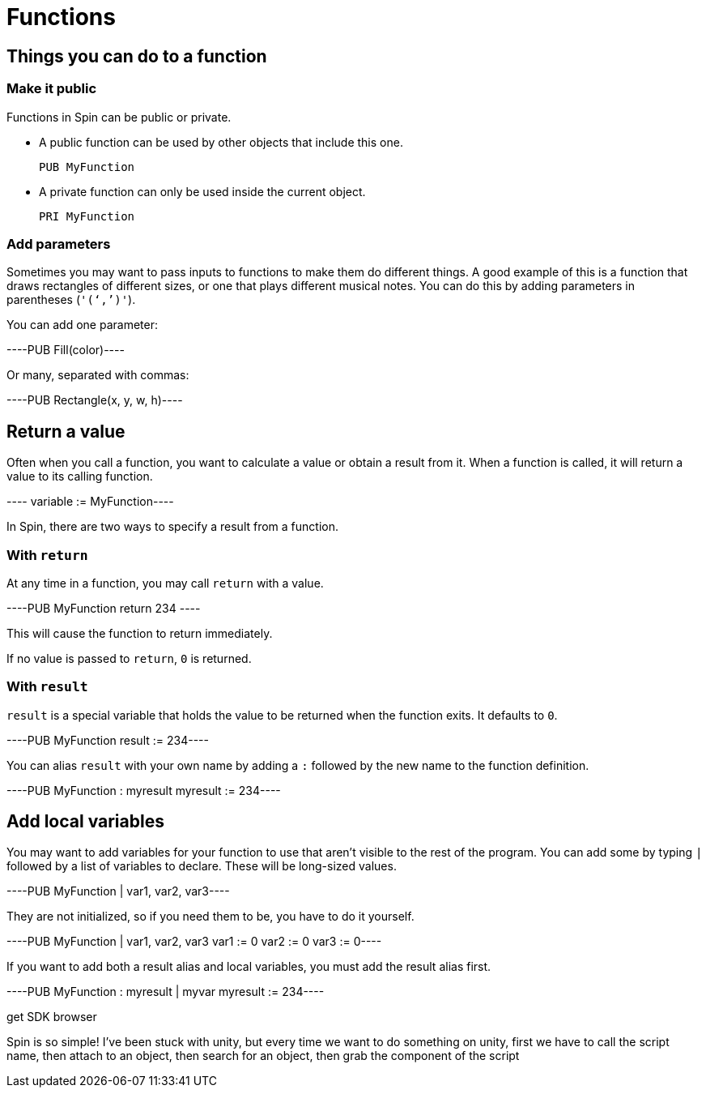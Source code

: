 = Functions

== Things you can do to a function

=== Make it public

Functions in Spin can be public or private.


- A public function can be used by other objects that include this one.
+
----
PUB MyFunction
----

- A private function can only be used inside the current object.
+
----
PRI MyFunction
----

=== Add parameters

Sometimes you may want to pass inputs to functions to make them do different things. A good example of this is a function that draws rectangles of different sizes, or one that plays different musical notes. You can do this by adding parameters in parentheses (`'('`,`')'`).

You can add one parameter:

----PUB Fill(color)----

Or many, separated with commas:

----PUB Rectangle(x, y, w, h)----

== Return a value

Often when you call a function, you want to calculate a value or obtain a result from it. When a function is called, it will return a value to its calling function.

---- variable := MyFunction----

In Spin, there are two ways to specify a result from a function.

=== With `return`

At any time in a function, you may call `return` with a value.

----PUB MyFunction return 234 ----

This will cause the function to return immediately.

If no value is passed to `return`, `0` is returned.

=== With `result`

`result` is a special variable that holds the value to be returned when the function exits. It defaults to `0`.

----PUB MyFunction result := 234----

You can alias `result` with your own name by adding a `:` followed by the new name to the function definition.

----PUB MyFunction : myresult myresult := 234----

== Add local variables

You may want to add variables for your function to use that aren't visible to the rest of the program. You can add some by typing `|` followed by a list of variables to declare. These will be long-sized values.

----PUB MyFunction | var1, var2, var3----

They are not initialized, so if you need them to be, you have to do it yourself.

----PUB MyFunction | var1, var2, var3 var1 := 0 var2 := 0 var3 := 0----

If you want to add both a result alias and local variables, you must add the result alias first.

----PUB MyFunction : myresult | myvar myresult := 234----

get SDK browser

Spin is so simple! I've been stuck with unity, but every time we want to do something on unity, first we have to call the script name, then attach to an object, then search for an object, then grab the component of the script
